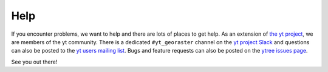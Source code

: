 Help
====

If you encounter problems, we want to help and there are lots
of places to get help. As an extension of `the yt project
<https://yt-project.org/>`_, we are members of the yt community.
There is a dedicated ``#yt_georaster`` channel on the `yt project
Slack <https://yt-project.org/slack.html>`__ and questions can also
be posted to the `yt users mailing list
<https://mail.python.org/mailman3/lists/yt-users.python.org>`__.
Bugs and feature requests can also be posted on the `ytree issues
page <https://github.com/ruithnadsteud/yt_georaster/issues>`__.

See you out there!
